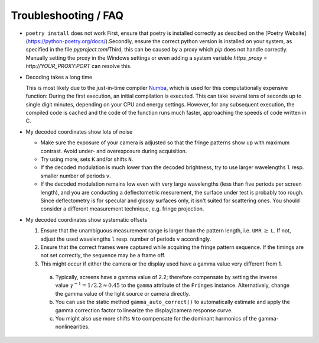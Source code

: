 Troubleshooting / FAQ
=====================

- ``poetry install`` does not work
  First, ensure that poetry is installed correctly as descibed on the [Poetry Website](https://python-poetry.org/docs/).\
  Secondly, ensure the correct python version is installed on your system, as specified in the file `pyproject.toml`\
  Third, this can be caused by a proxy which `pip` does not handle correctly.
  Manually setting the proxy in the Windows settings
  or even adding a system variable `https_proxy = http://YOUR_PROXY:PORT` can resolve this.

- Decoding takes a long time

  This is most likely due to the just-in-time compiler `Numba <https://numba.pydata.org/>`_,
  which is used for this computationally expensive function:
  During the first execution, an initial compilation is executed. 
  This can take several tens of seconds up to single digit minutes, depending on your CPU and energy settings.
  However, for any subsequent execution, the compiled code is cached and the code of the function runs much faster, 
  approaching the speeds of code written in C.


- My decoded coordinates show lots of noise

  - Make sure the exposure of your camera is adjusted so that the fringe patterns show up with maximum contrast.
    Avoid under- and overexposure during acquisition.
  - Try using more, sets ``K`` and/or shifts ``N``.
  - If the decoded modulation is much lower than the decoded brightness,
    try to use larger wavelengths ``l`` resp. smaller number of periods ``v``.
  - If the decoded modulation remains low even with very large wavelengths (less than five periods per screen length),
    and you are conducting a deflectometric mesurement, the surface under test is probably too rough.
    Since deflectometry is for specular and glossy surfaces only, it isn't suited for scattering ones.
    You should consider a different measurement technique, e.g. fringe projection.


- My decoded coordinates show systematic offsets

  #. Ensure that the unambiguous measurement range is larger than the pattern length, i.e. ``UMR`` :math:`\ge` ``L``.
     If not, adjust the used wavelengths ``l`` resp. number of periods ``v`` accordingly.
  #. Ensure that the correct frames were captured while acquiring the fringe pattern sequence.
     If the timings are not set correctly, the sequence may be a frame off.
  #. This might occur if either the camera or the display used have a gamma value very different from 1.

    a) Typically, screens have a gamma value of 2.2; therefore compensate by setting the inverse value
       :math:`\gamma^{-1} = 1 / 2.2 \approx 0.45` to the ``gamma`` attribute of the ``Fringes`` instance.
       Alternatively, change the gamma value of the light source or camera directly.
    b) You can use the static method ``gamma_auto_correct()`` to
       automatically estimate and apply the gamma correction factor to linearize the display/camera response curve.
    c) You might also use more shifts ``N`` to compensate for the dominant harmonics of the gamma-nonlinearities.
